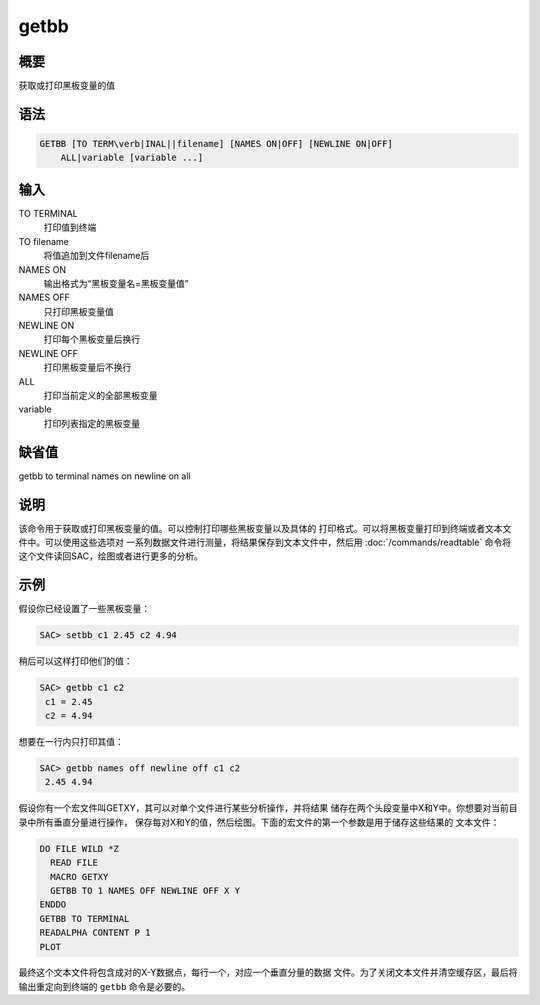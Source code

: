 getbb
=====

概要
----

获取或打印黑板变量的值

语法
----

.. code:: bash

    GETBB [TO TERM\verb|INAL||filename] [NAMES ON|OFF] [NEWLINE ON|OFF]
        ALL|variable [variable ...]

输入
----

TO TERMINAL
    打印值到终端

TO filename
    将值追加到文件filename后

NAMES ON
    输出格式为“黑板变量名=黑板变量值”

NAMES OFF
    只打印黑板变量值

NEWLINE ON
    打印每个黑板变量后换行

NEWLINE OFF
    打印黑板变量后不换行

ALL
    打印当前定义的全部黑板变量

variable
    打印列表指定的黑板变量

缺省值
------

getbb to terminal names on newline on all

说明
----

该命令用于获取或打印黑板变量的值。可以控制打印哪些黑板变量以及具体的
打印格式。可以将黑板变量打印到终端或者文本文件中。可以使用这些选项对
一系列数据文件进行测量，将结果保存到文本文件中，然后用
:doc:`/commands/readtable`
命令将这个文件读回SAC，绘图或者进行更多的分析。

示例
----

假设你已经设置了一些黑板变量：

.. code:: bash

    SAC> setbb c1 2.45 c2 4.94

稍后可以这样打印他们的值：

.. code:: bash

    SAC> getbb c1 c2
     c1 = 2.45
     c2 = 4.94

想要在一行内只打印其值：

.. code:: bash

    SAC> getbb names off newline off c1 c2
     2.45 4.94

假设你有一个宏文件叫GETXY，其可以对单个文件进行某些分析操作，并将结果
储存在两个头段变量中X和Y中。你想要对当前目录中所有垂直分量进行操作，
保存每对X和Y的值，然后绘图。下面的宏文件的第一个参数是用于储存这些结果的
文本文件：

.. code:: bash

    DO FILE WILD *Z
      READ FILE
      MACRO GETXY
      GETBB TO 1 NAMES OFF NEWLINE OFF X Y
    ENDDO
    GETBB TO TERMINAL
    READALPHA CONTENT P 1
    PLOT

最终这个文本文件将包含成对的X-Y数据点，每行一个，对应一个垂直分量的数据
文件。为了关闭文本文件并清空缓存区，最后将输出重定向到终端的 ``getbb``
命令是必要的。
